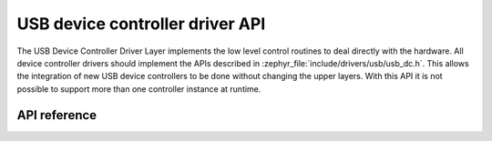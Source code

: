 .. _udc_api:

USB device controller driver API
################################

The USB Device Controller Driver Layer implements the low level control routines
to deal directly with the hardware. All device controller drivers should
implement the APIs described in :zephyr_file:`include/drivers/usb/usb_dc.h`.
This allows the integration of new USB device controllers to be done without
changing the upper layers.
With this API it is not possible to support more than one controller
instance at runtime.

API reference
*************

.. doxygengroup:: _usb_device_controller_api
